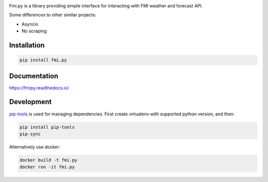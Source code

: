 .. image:: https://img.shields.io/pypi/pyversions/fmi.py.svg?style=flat-square
    :target: https://pypi.org/project/fmi.py/

.. image:: https://img.shields.io/travis/je-l/fmi.py.svg?style=flat-square
    :target: https://travis-ci.org/je-l/fmi.py


Fmi.py is a library providing simple interface for interacting with FMI weather
and forecast API.

Some differences to other similar projects:

* Asyncio
* No scraping

Installation
------------


.. code:: bash

    pip install fmi.py

Documentation
-------------

https://fmipy.readthedocs.io/

Development
-----------

pip-tools_ is used for managing dependencies. First create virtualenv with
supported python version, and then:

.. code:: bash

    pip install pip-tools
    pip-sync

Alternatively use docker:

.. code:: bash

    docker build -t fmi.py
    docker run -it fmi.py


.. _pip-tools: https://github.com/jazzband/pip-tools

